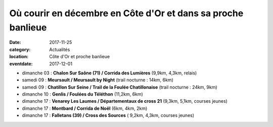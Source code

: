 Où courir en décembre en Côte d'Or et dans sa proche banlieue
=============================================================

:date: 2017-11-25
:category: Actualités
:location: Côte d'Or et proche banlieue
:eventdate: 2017-12-01

- dimanche 03 : **Chalon Sur Saône (71) / Corrida des Lumières** (9,9km, 4,3km, relais)
- samedi 09 : **Meursault / Meursault by Night** (trail nocturne : 14km, 6km)
- samedi 09 : **Chatillon Sur Seine / Trail de la Foulée Chatillonaise** (trail nocturne : 24km, 9km)
- dimanche 10 : **Genlis / Foulées du Téléthon** (11,2km, 6km)
- dimanche 17 : **Venarey Les Laumes / Départementaux de cross 21** (9,3km, 5,1km, courses jeunes)
- dimanche 17 : **Montbard / Corrida de Noël** (6km, 4km, 2km)
- dimanche 17 : **Falletans (39) / Cross des Sources** ( 9,2km, 4,3km, courses jeunes)
